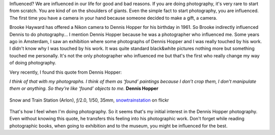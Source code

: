 .. title: Influential Photographers
.. slug: influential-photographers
.. date: 2015-02-19 22:06:58 UTC+02:00
.. tags: art, photography, photographer
.. link: 
.. description: Influential photographers
.. type: text
.. author: Alexandre Dulaunoy

Influenced? We are influenced in our life for good and bad reasons.
If you are doing photography, it's very rare to start from scratch.
You are kind of on the shoulders of giants. Even the simple fact to
start photography, you are influenced. The first time you have a camera
in your hand because someone decided to make a gift, a camera.

Brooke Hayward has offered a Nikon camera to Dennis Hopper for his birthday in 1961.
So Brooke indirectly influenced Dennis to do photography...
I mention Dennis Hopper because he was a photographer who influenced me.
Some years ago in Amsterdam, I saw an exhibition where some photographs of Dennis Hopper and
I was really touched by his work.
I didn't know why I was touched by his work. It was quite standard black&white pictures
nothing more but something touched me personally. It's not the only photographer who influenced me
but that's the first who really change my way of doing photography.

Very recently, I found this quote from Dennis Hopper:

*I think of that with my photographs. I think of them as ‘found’ paintings because I don’t crop them, I don’t manipulate them or anything. So they’re like ‘found’ objects to me.* **Dennis Hopper**

.. figure:: trainstation.jpg
   :alt: Snow and Train Station
   :align: center

   Snow and Train Station (Arlon), ƒ/2.0, 1/50, 35mm, snowtrainstation_ on flickr

.. _snowtrainstation: https://www.flickr.com/photos/adulau/16494850922/

That's how I feel when I'm doing photography. So it seems that's my initial interest
in the Dennis Hopper photography. Even without knowing this quote, he transfers this feeling
into his photographic work. Don't forget while reading photographic books,
when going to exhibition and to the museum, you might be influenced for the best.


